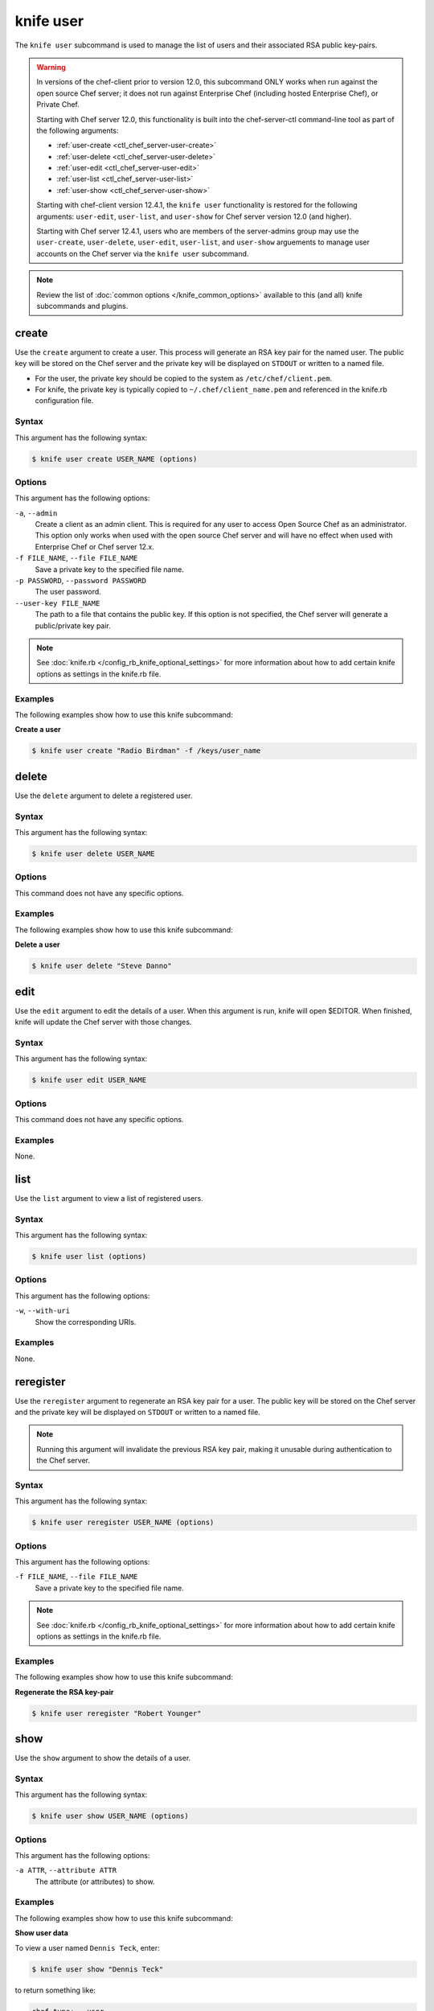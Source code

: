 

=====================================================
knife user 
=====================================================

.. tag knife_user_24

The ``knife user`` subcommand is used to manage the list of users and their associated RSA public key-pairs.

.. end_tag

.. warning:: .. tag notes_knife_user_limitations

             In versions of the chef-client prior to version 12.0, this subcommand ONLY works when run against the open source Chef server; it does not run against Enterprise Chef (including hosted Enterprise Chef), or Private Chef.

             Starting with Chef server 12.0, this functionality is built into the chef-server-ctl command-line tool as part of the following arguments:

             * :ref:`user-create <ctl_chef_server-user-create>`
             * :ref:`user-delete <ctl_chef_server-user-delete>`
             * :ref:`user-edit <ctl_chef_server-user-edit>`
             * :ref:`user-list <ctl_chef_server-user-list>`
             * :ref:`user-show <ctl_chef_server-user-show>`

             Starting with chef-client version 12.4.1, the ``knife user`` functionality is restored for the following arguments: ``user-edit``, ``user-list``, and ``user-show`` for Chef server version 12.0 (and higher).

             Starting with Chef server 12.4.1, users who are members of the server-admins group may use the ``user-create``, ``user-delete``, ``user-edit``, ``user-list``, and ``user-show`` arguements to manage user accounts on the Chef server via the ``knife user`` subcommand.

             .. end_tag

.. note:: .. tag knife_common_see_common_options_link

          Review the list of :doc:`common options </knife_common_options>` available to this (and all) knife subcommands and plugins.

          .. end_tag

create
=====================================================
.. tag knife_user_create

Use the ``create`` argument to create a user. This process will generate an RSA key pair for the named user. The public key will be stored on the Chef server and the private key will be displayed on ``STDOUT`` or written to a named file.

* For the user, the private key should be copied to the system as ``/etc/chef/client.pem``.
* For knife, the private key is typically copied to ``~/.chef/client_name.pem`` and referenced in the knife.rb configuration file.

.. end_tag

Syntax
-----------------------------------------------------
.. tag knife_user_create_syntax

This argument has the following syntax:

.. code-block:: bash

   $ knife user create USER_NAME (options)

.. end_tag

Options
-----------------------------------------------------
.. tag 3_1

This argument has the following options:

``-a``, ``--admin``
   Create a client as an admin client. This is required for any user to access Open Source Chef as an administrator. This option only works when used with the open source Chef server and will have no effect when used with Enterprise Chef or Chef server 12.x.

``-f FILE_NAME``, ``--file FILE_NAME``
   Save a private key to the specified file name.

``-p PASSWORD``, ``--password PASSWORD``
   The user password.

``--user-key FILE_NAME``
   The path to a file that contains the public key.  If this option is not specified, the Chef server will generate a public/private key pair.

.. end_tag

.. note:: .. tag knife_common_see_all_config_options

          See :doc:`knife.rb </config_rb_knife_optional_settings>` for more information about how to add certain knife options as settings in the knife.rb file.

          .. end_tag

Examples
-----------------------------------------------------
The following examples show how to use this knife subcommand:

**Create a user**

.. tag knife_user_create_summary

.. To create a new user named "Radio Birdman" with a private key saved to "/keys/user_name", enter:

.. code-block:: bash

   $ knife user create "Radio Birdman" -f /keys/user_name

.. end_tag

delete
=====================================================
.. tag knife_user_delete

Use the ``delete`` argument to delete a registered user.

.. end_tag

Syntax
-----------------------------------------------------
.. tag knife_user_delete_syntax

This argument has the following syntax:

.. code-block:: bash

   $ knife user delete USER_NAME

.. end_tag

Options
-----------------------------------------------------
This command does not have any specific options.

Examples
-----------------------------------------------------
The following examples show how to use this knife subcommand:

**Delete a user**

.. tag knife_user_delete_summary

.. To delete a user named "Steve Danno", enter:

.. code-block:: bash

   $ knife user delete "Steve Danno"

.. end_tag

edit
=====================================================
.. tag knife_user_edit

Use the ``edit`` argument to edit the details of a user. When this argument is run, knife will open $EDITOR. When finished, knife will update the Chef server with those changes.

.. end_tag

Syntax
-----------------------------------------------------
.. tag knife_user_edit_syntax

This argument has the following syntax:

.. code-block:: bash

   $ knife user edit USER_NAME

.. end_tag

Options
-----------------------------------------------------
This command does not have any specific options.

Examples
-----------------------------------------------------
None.

list
=====================================================
.. tag knife_user_list

Use the ``list`` argument to view a list of registered users.

.. end_tag

Syntax
-----------------------------------------------------
.. tag knife_user_list_syntax

This argument has the following syntax:

.. code-block:: bash

   $ knife user list (options)

.. end_tag

Options
-----------------------------------------------------
.. tag knife_user_list_options

This argument has the following options:

``-w``, ``--with-uri``
   Show the corresponding URIs.

.. end_tag

Examples
-----------------------------------------------------
None.

reregister
=====================================================
.. tag knife_user_reregister

Use the ``reregister`` argument to regenerate an RSA key pair for a user. The public key will be stored on the Chef server and the private key will be displayed on ``STDOUT`` or written to a named file.

.. note:: Running this argument will invalidate the previous RSA key pair, making it unusable during authentication to the Chef server.

.. end_tag

Syntax
-----------------------------------------------------
.. tag knife_user_reregister_syntax

This argument has the following syntax:

.. code-block:: bash

   $ knife user reregister USER_NAME (options)

.. end_tag

Options
-----------------------------------------------------
.. tag knife_user_reregister_options

This argument has the following options:

``-f FILE_NAME``, ``--file FILE_NAME``
   Save a private key to the specified file name.

.. end_tag

.. note:: .. tag knife_common_see_all_config_options

          See :doc:`knife.rb </config_rb_knife_optional_settings>` for more information about how to add certain knife options as settings in the knife.rb file.

          .. end_tag

Examples
-----------------------------------------------------
The following examples show how to use this knife subcommand:

**Regenerate the RSA key-pair**

.. tag knife_user_reregister_summary

.. To regenerate the RSA key pair for a user named "Robert Younger", enter:

.. code-block:: bash

   $ knife user reregister "Robert Younger"

.. end_tag

show
=====================================================
.. tag knife_user_show

Use the ``show`` argument to show the details of a user.

.. end_tag

Syntax
-----------------------------------------------------
.. tag knife_user_show_syntax

This argument has the following syntax:

.. code-block:: bash

   $ knife user show USER_NAME (options)

.. end_tag

Options
-----------------------------------------------------
.. tag knife_user_show_options

This argument has the following options:

``-a ATTR``, ``--attribute ATTR``
   The attribute (or attributes) to show.

.. end_tag

Examples
-----------------------------------------------------
The following examples show how to use this knife subcommand:

**Show user data**

.. tag knife_user_show_summary

To view a user named ``Dennis Teck``, enter:

.. code-block:: bash

   $ knife user show "Dennis Teck"

to return something like:

.. code-block:: bash

   chef_type:   user
   json_class:  Chef::User
   name:        Dennis Teck
   public_key:

.. end_tag

**Show user data as JSON**

.. tag knife_user_show_json

To view information in JSON format, use the ``-F`` common option as part of the command like this:

.. code-block:: bash

   $ knife user show "Dennis Teck" -F json

(Other formats available include ``text``, ``yaml``, and ``pp``, e.g. ``-F yaml`` for YAML.)

.. end_tag

